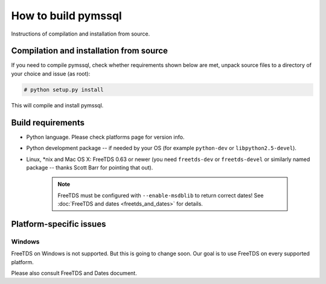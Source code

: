 ====================
How to build pymssql
====================

Instructions of compilation and installation from source.

Compilation and installation from source
========================================

If you need to compile pymssql, check whether requirements shown below are met,
unpack source files to a directory of your choice and issue (as root):

.. code-block:: bash

   # python setup.py install

This will compile and install pymssql.

Build requirements
==================

* Python language. Please check platforms page for version info.
* Python development package -- if needed by your OS (for example ``python-dev``
  or ``libpython2.5-devel``).
* Linux, \*nix and Mac OS X: FreeTDS 0.63 or newer (you need ``freetds-dev`` or
  ``freetds-devel`` or similarly named package -- thanks Scott Barr for pointing
  that out).

      .. note::

          FreeTDS must be configured with ``--enable-msdblib`` to return correct
          dates! See :doc:`FreeTDS and dates <freetds_and_dates>` for details.

Platform-specific issues
========================

Windows
-------

FreeTDS on Windows is not supported. But this is going to change soon. Our goal
is to use FreeTDS on every supported platform.

Please also consult FreeTDS and Dates document.
